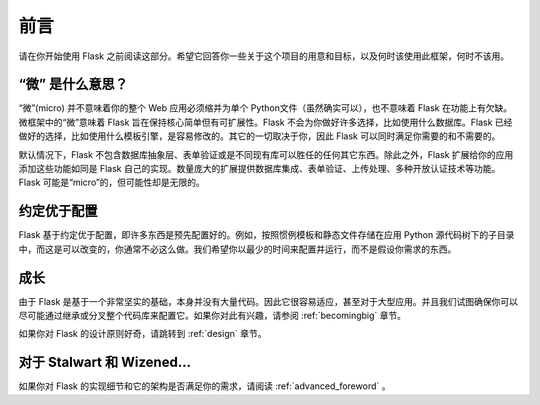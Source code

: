 前言
========

请在你开始使用 Flask 之前阅读这部分。希望它回答你一些关于这个项目的用意和目标，以及何时该使用此框架，何时不该用。

“微” 是什么意思？
-----------------------

“微”(micro) 并不意味着你的整个 Web 应用必须缩并为单个 Python文件（虽然确实可以），也不意味着 Flask 在功能上有欠缺。微框架中的“微”意味着 Flask 旨在保持核心简单但有可扩展性。Flask 不会为你做好许多选择，比如使用什么数据库。Flask 已经做好的选择，比如使用什么模板引擎，是容易修改的。其它的一切取决于你，因此 Flask 可以同时满足你需要的和不需要的。

默认情况下，Flask 不包含数据库抽象层、表单验证或是不同现有库可以胜任的任何其它东西。除此之外，Flask 扩展给你的应用添加这些功能如同是 Flask 自己的实现。数量庞大的扩展提供数据库集成、表单验证、上传处理、多种开放认证技术等功能。Flask 可能是“micro”的，但可能性却是无限的。

约定优于配置
-----------------------------

Flask 基于约定优于配置，即许多东西是预先配置好的。例如，按照惯例模板和静态文件存储在应用 Python 源代码树下的子目录中，而这是可以改变的，你通常不必这么做。我们希望你以最少的时间来配置并运行，而不是假设你需求的东西。

成长
----------

由于 Flask 是基于一个非常坚实的基础，本身并没有大量代码。因此它很容易适应，甚至对于大型应用。并且我们试图确保你可以尽可能通过继承或分叉整个代码库来配置它。如果你对此有兴趣，请参阅 :ref:`becomingbig` 章节。

如果你对 Flask 的设计原则好奇，请跳转到 :ref:`design` 章节。

对于 Stalwart 和 Wizened...
-------------------------------

如果你对 Flask 的实现细节和它的架构是否满足你的需求，请阅读 :ref:`advanced_foreword` 。
